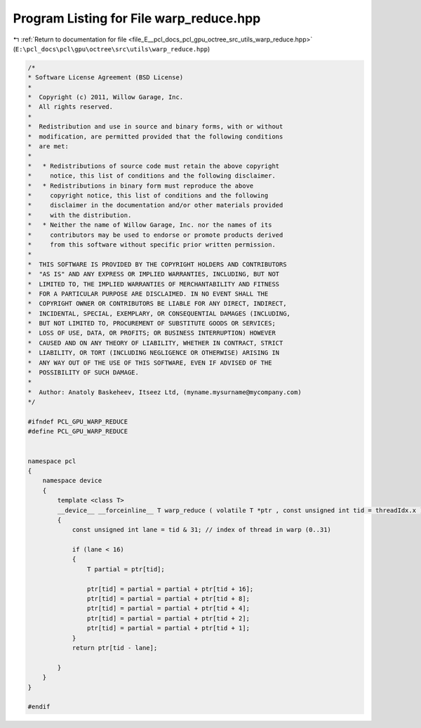 
.. _program_listing_file_E__pcl_docs_pcl_gpu_octree_src_utils_warp_reduce.hpp:

Program Listing for File warp_reduce.hpp
========================================

|exhale_lsh| :ref:`Return to documentation for file <file_E__pcl_docs_pcl_gpu_octree_src_utils_warp_reduce.hpp>` (``E:\pcl_docs\pcl\gpu\octree\src\utils\warp_reduce.hpp``)

.. |exhale_lsh| unicode:: U+021B0 .. UPWARDS ARROW WITH TIP LEFTWARDS

.. code-block:: cpp

   /*
   * Software License Agreement (BSD License)
   *
   *  Copyright (c) 2011, Willow Garage, Inc.
   *  All rights reserved.
   *
   *  Redistribution and use in source and binary forms, with or without
   *  modification, are permitted provided that the following conditions
   *  are met:
   *
   *   * Redistributions of source code must retain the above copyright
   *     notice, this list of conditions and the following disclaimer.
   *   * Redistributions in binary form must reproduce the above
   *     copyright notice, this list of conditions and the following
   *     disclaimer in the documentation and/or other materials provided
   *     with the distribution.
   *   * Neither the name of Willow Garage, Inc. nor the names of its
   *     contributors may be used to endorse or promote products derived
   *     from this software without specific prior written permission.
   *
   *  THIS SOFTWARE IS PROVIDED BY THE COPYRIGHT HOLDERS AND CONTRIBUTORS
   *  "AS IS" AND ANY EXPRESS OR IMPLIED WARRANTIES, INCLUDING, BUT NOT
   *  LIMITED TO, THE IMPLIED WARRANTIES OF MERCHANTABILITY AND FITNESS
   *  FOR A PARTICULAR PURPOSE ARE DISCLAIMED. IN NO EVENT SHALL THE
   *  COPYRIGHT OWNER OR CONTRIBUTORS BE LIABLE FOR ANY DIRECT, INDIRECT,
   *  INCIDENTAL, SPECIAL, EXEMPLARY, OR CONSEQUENTIAL DAMAGES (INCLUDING,
   *  BUT NOT LIMITED TO, PROCUREMENT OF SUBSTITUTE GOODS OR SERVICES;
   *  LOSS OF USE, DATA, OR PROFITS; OR BUSINESS INTERRUPTION) HOWEVER
   *  CAUSED AND ON ANY THEORY OF LIABILITY, WHETHER IN CONTRACT, STRICT
   *  LIABILITY, OR TORT (INCLUDING NEGLIGENCE OR OTHERWISE) ARISING IN
   *  ANY WAY OUT OF THE USE OF THIS SOFTWARE, EVEN IF ADVISED OF THE
   *  POSSIBILITY OF SUCH DAMAGE.
   *
   *  Author: Anatoly Baskeheev, Itseez Ltd, (myname.mysurname@mycompany.com)
   */
   
   #ifndef PCL_GPU_WARP_REDUCE
   #define PCL_GPU_WARP_REDUCE
   
   
   namespace pcl
   {
       namespace device
       {   
           template <class T> 
           __device__ __forceinline__ T warp_reduce ( volatile T *ptr , const unsigned int tid = threadIdx.x )
           {
               const unsigned int lane = tid & 31; // index of thread in warp (0..31)
   
               if (lane < 16)
               {       
                   T partial = ptr[tid];
   
                   ptr[tid] = partial = partial + ptr[tid + 16];
                   ptr[tid] = partial = partial + ptr[tid + 8];
                   ptr[tid] = partial = partial + ptr[tid + 4];
                   ptr[tid] = partial = partial + ptr[tid + 2];
                   ptr[tid] = partial = partial + ptr[tid + 1];            
               }
               return ptr[tid - lane];
   
           }
       }
   }
   
   #endif
